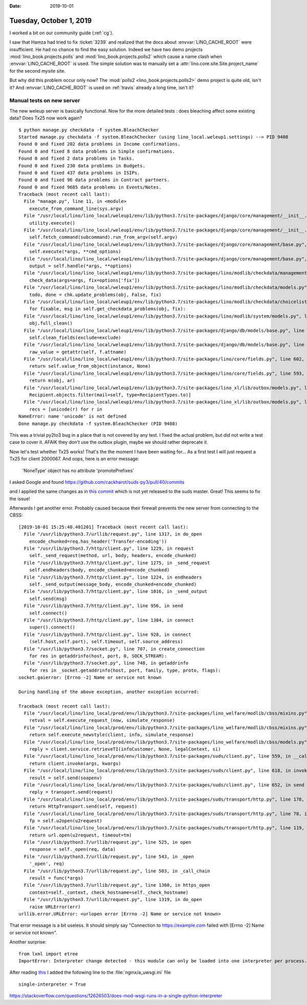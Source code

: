 :date: 2019-10-01

========================
Tuesday, October 1, 2019
========================

I worked a bit on our community guide (:ref:`cg`).

I saw that Hamza had tried to fix :ticket:`3239` and realized that the docs
about :envvar:`LINO_CACHE_ROOT` were insufficient.  He had no chance to find the
easy solution.  Indeed we have two demo projects
:mod:`lino_book.projects.polls` and :mod:`lino_book.projects.polls2` which cause
a name clash when :envvar:`LINO_CACHE_ROOT` is used. The simple solution was to
manually set a :attr:`lino.core.site.Site.project_name` for the second `mysite`
site.

But why did this problem occur only now? The :mod:`polls2
<lino_book.projects.polls2>` demo project is quite old, isn't it? And
:envvar:`LINO_CACHE_ROOT` is used on :ref:`travis` already a long time, isn't
it?

Manual tests on new server
==========================

The new weleup server is basically functional. Now for the more detailed tests :
does bleaching affect some existing data? Does Tx25 now work again?

::

  $ python manage.py checkdata -f system.BleachChecker
  Started manage.py checkdata -f system.BleachChecker (using lino_local.weleup1.settings) --> PID 9408
  Found 0 and fixed 202 data problems in Income confirmations.
  Found 0 and fixed 8 data problems in Simple confirmations.
  Found 0 and fixed 2 data problems in Tasks.
  Found 0 and fixed 230 data problems in Budgets.
  Found 0 and fixed 437 data problems in ISIPs.
  Found 0 and fixed 96 data problems in Contract partners.
  Found 0 and fixed 9685 data problems in Events/Notes.
  Traceback (most recent call last):
    File "manage.py", line 11, in <module>
      execute_from_command_line(sys.argv)
    File "/usr/local/lino/lino_local/weleup1/env/lib/python3.7/site-packages/django/core/management/__init__.py", line 381, in execute_from_command_line
      utility.execute()
    File "/usr/local/lino/lino_local/weleup1/env/lib/python3.7/site-packages/django/core/management/__init__.py", line 375, in execute
      self.fetch_command(subcommand).run_from_argv(self.argv)
    File "/usr/local/lino/lino_local/weleup1/env/lib/python3.7/site-packages/django/core/management/base.py", line 323, in run_from_argv
      self.execute(*args, **cmd_options)
    File "/usr/local/lino/lino_local/weleup1/env/lib/python3.7/site-packages/django/core/management/base.py", line 364, in execute
      output = self.handle(*args, **options)
    File "/usr/local/lino/lino_local/weleup1/env/lib/python3.7/site-packages/lino/modlib/checkdata/management/commands/checkdata.py", line 63, in handle
      check_data(args=args, fix=options['fix'])
    File "/usr/local/lino/lino_local/weleup1/env/lib/python3.7/site-packages/lino/modlib/checkdata/models.py", line 349, in check_data
      todo, done = chk.update_problems(obj, False, fix)
    File "/usr/local/lino/lino_local/weleup1/env/lib/python3.7/site-packages/lino/modlib/checkdata/choicelists.py", line 139, in update_problems
      for fixable, msg in self.get_checkdata_problems(obj, fix):
    File "/usr/local/lino/lino_local/weleup1/env/lib/python3.7/site-packages/lino/modlib/system/models.py", line 228, in get_checkdata_problems
      obj.full_clean()
    File "/usr/local/lino/lino_local/weleup1/env/lib/python3.7/site-packages/django/db/models/base.py", line 1181, in full_clean
      self.clean_fields(exclude=exclude)
    File "/usr/local/lino/lino_local/weleup1/env/lib/python3.7/site-packages/django/db/models/base.py", line 1219, in clean_fields
      raw_value = getattr(self, f.attname)
    File "/usr/local/lino/lino_local/weleup1/env/lib/python3.7/site-packages/lino/core/fields.py", line 602, in __get__
      return self.value_from_object(instance, None)
    File "/usr/local/lino/lino_local/weleup1/env/lib/python3.7/site-packages/lino/core/fields.py", line 593, in value_from_object
      return m(obj, ar)
    File "/usr/local/lino/lino_local/weleup1/env/lib/python3.7/site-packages/lino_xl/lib/outbox/models.py", line 253, in get_recipients
      Recipient.objects.filter(mail=self, type=RecipientTypes.to)]
    File "/usr/local/lino/lino_local/weleup1/env/lib/python3.7/site-packages/lino_xl/lib/outbox/models.py", line 252, in <listcomp>
      recs = [unicode(r) for r in
  NameError: name 'unicode' is not defined
  Done manage.py checkdata -f system.BleachChecker (PID 9408)

This was a trivial py2to3 bug in a place that is not covered by any test.  I
fixed the actual problem, but did not write a test case to cover it. AFAIK
they don't use the outbox plugin, maybe we should rather deprecate it.

Now let's test whether Tx25 works! That's the the moment I have been waiting
for... As a first test I will just request a Tx25 for client 2000067.  And oops,
here is an error message:

  'NoneType' object has no attribute 'promotePrefixes'

I asked Google and found
https://github.com/cackharot/suds-py3/pull/40/commits

and I applied the same changes as in `this commit
<https://github.com/cackharot/suds-py3/pull/40/commits/ed38f29d97adbe08bb41d5c64d08a16d7e8589b0>`__
which is not yet released to the suds master. Great! This seems to fix the
issue!

Afterwards I get another error. Probably caused because their firewall prevents
the new server from connecting to the CBSS::

  [2019-10-01 15:25:40.401201] Traceback (most recent call last):
    File "/usr/lib/python3.7/urllib/request.py", line 1317, in do_open
      encode_chunked=req.has_header('Transfer-encoding'))
    File "/usr/lib/python3.7/http/client.py", line 1229, in request
      self._send_request(method, url, body, headers, encode_chunked)
    File "/usr/lib/python3.7/http/client.py", line 1275, in _send_request
      self.endheaders(body, encode_chunked=encode_chunked)
    File "/usr/lib/python3.7/http/client.py", line 1224, in endheaders
      self._send_output(message_body, encode_chunked=encode_chunked)
    File "/usr/lib/python3.7/http/client.py", line 1016, in _send_output
      self.send(msg)
    File "/usr/lib/python3.7/http/client.py", line 956, in send
      self.connect()
    File "/usr/lib/python3.7/http/client.py", line 1384, in connect
      super().connect()
    File "/usr/lib/python3.7/http/client.py", line 928, in connect
      (self.host,self.port), self.timeout, self.source_address)
    File "/usr/lib/python3.7/socket.py", line 707, in create_connection
      for res in getaddrinfo(host, port, 0, SOCK_STREAM):
    File "/usr/lib/python3.7/socket.py", line 748, in getaddrinfo
      for res in _socket.getaddrinfo(host, port, family, type, proto, flags):
  socket.gaierror: [Errno -2] Name or service not known

  During handling of the above exception, another exception occurred:

  Traceback (most recent call last):
    File "/usr/local/lino/lino_local/prod/env/lib/python3.7/site-packages/lino_welfare/modlib/cbss/mixins.py", line 239, in execute_request
      retval = self.execute_request_(now, simulate_response)
    File "/usr/local/lino/lino_local/prod/env/lib/python3.7/site-packages/lino_welfare/modlib/cbss/mixins.py", line 554, in execute_request_
      return self.execute_newstyle(client, info, simulate_response)
    File "/usr/local/lino/lino_local/prod/env/lib/python3.7/site-packages/lino_welfare/modlib/cbss/models.py", line 484, in execute_newstyle
      reply = client.service.retrieveTI(infoCustomer, None, legalContext, si)
    File "/usr/local/lino/lino_local/prod/env/lib/python3.7/site-packages/suds/client.py", line 559, in __call__
      return client.invoke(args, kwargs)
    File "/usr/local/lino/lino_local/prod/env/lib/python3.7/site-packages/suds/client.py", line 618, in invoke
      result = self.send(soapenv)
    File "/usr/local/lino/lino_local/prod/env/lib/python3.7/site-packages/suds/client.py", line 652, in send
      reply = transport.send(request)
    File "/usr/local/lino/lino_local/prod/env/lib/python3.7/site-packages/suds/transport/http.py", line 178, in send
      return HttpTransport.send(self, request)
    File "/usr/local/lino/lino_local/prod/env/lib/python3.7/site-packages/suds/transport/http.py", line 78, in send
      fp = self.u2open(u2request)
    File "/usr/local/lino/lino_local/prod/env/lib/python3.7/site-packages/suds/transport/http.py", line 119, in u2open
      return url.open(u2request, timeout=tm)
    File "/usr/lib/python3.7/urllib/request.py", line 525, in open
      response = self._open(req, data)
    File "/usr/lib/python3.7/urllib/request.py", line 543, in _open
      '_open', req)
    File "/usr/lib/python3.7/urllib/request.py", line 503, in _call_chain
      result = func(*args)
    File "/usr/lib/python3.7/urllib/request.py", line 1360, in https_open
      context=self._context, check_hostname=self._check_hostname)
    File "/usr/lib/python3.7/urllib/request.py", line 1319, in do_open
      raise URLError(err)
  urllib.error.URLError: <urlopen error [Errno -2] Name or service not known>



That error message is a bit useless. It should simply say "Connection to
https://example.com failed with [Errno -2] Name or service not known".

Another surprise::

  from lxml import etree
  ImportError: Interpreter change detected - this module can only be loaded into one interpreter per process.

After reading `this
<https://stackoverflow.com/questions/54092324/importerror-interpreter-change-detected-while-importing-xmlsec>`__
I added the following line to the :file:`nginx/a_uwsgi.ini` file ::

  single-interpreter = True



https://stackoverflow.com/questions/12626503/does-mod-wsgi-runs-in-a-single-python-interpreter
